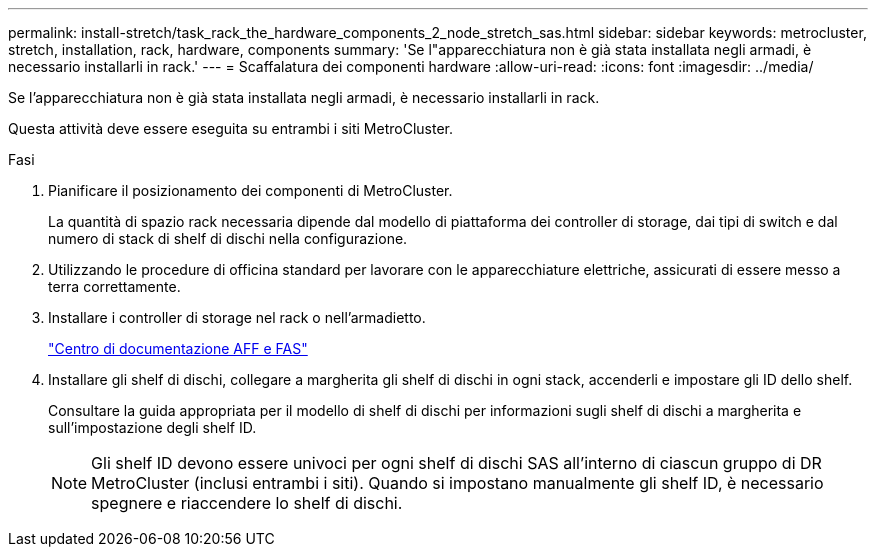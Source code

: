 ---
permalink: install-stretch/task_rack_the_hardware_components_2_node_stretch_sas.html 
sidebar: sidebar 
keywords: metrocluster, stretch, installation, rack, hardware, components 
summary: 'Se l"apparecchiatura non è già stata installata negli armadi, è necessario installarli in rack.' 
---
= Scaffalatura dei componenti hardware
:allow-uri-read: 
:icons: font
:imagesdir: ../media/


[role="lead"]
Se l'apparecchiatura non è già stata installata negli armadi, è necessario installarli in rack.

Questa attività deve essere eseguita su entrambi i siti MetroCluster.

.Fasi
. Pianificare il posizionamento dei componenti di MetroCluster.
+
La quantità di spazio rack necessaria dipende dal modello di piattaforma dei controller di storage, dai tipi di switch e dal numero di stack di shelf di dischi nella configurazione.

. Utilizzando le procedure di officina standard per lavorare con le apparecchiature elettriche, assicurati di essere messo a terra correttamente.
. Installare i controller di storage nel rack o nell'armadietto.
+
https://docs.netapp.com/platstor/index.jsp["Centro di documentazione AFF e FAS"]

. Installare gli shelf di dischi, collegare a margherita gli shelf di dischi in ogni stack, accenderli e impostare gli ID dello shelf.
+
Consultare la guida appropriata per il modello di shelf di dischi per informazioni sugli shelf di dischi a margherita e sull'impostazione degli shelf ID.

+

NOTE: Gli shelf ID devono essere univoci per ogni shelf di dischi SAS all'interno di ciascun gruppo di DR MetroCluster (inclusi entrambi i siti). Quando si impostano manualmente gli shelf ID, è necessario spegnere e riaccendere lo shelf di dischi.


